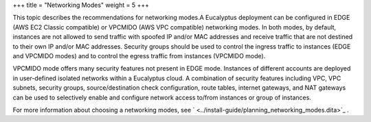 +++
title = "Networking Modes"
weight = 5
+++

..  _bp_networking:

This topic describes the recommendations for networking modes.A Eucalyptus deployment can be configured in EDGE (AWS EC2 Classic compatible) or VPCMIDO (AWS VPC compatible) networking modes. In both modes, by default, instances are not allowed to send traffic with spoofed IP and/or MAC addresses and receive traffic that are not destined to their own IP and/or MAC addresses. Security groups should be used to control the ingress traffic to instances (EDGE and VPCMIDO modes) and to control the egress traffic from instances (VPCMIDO mode). 

VPCMIDO mode offers many security features not present in EDGE mode. Instances of different accounts are deployed in user-defined isolated networks within a Eucalyptus cloud. A combination of security features including VPC, VPC subnets, security groups, source/destination check configuration, route tables, internet gateways, and NAT gateways can be used to selectively enable and configure network access to/from instances or group of instances. 

For more information about choosing a networking modes, see ` <../install-guide/planning_networking_modes.dita>`_ . 

